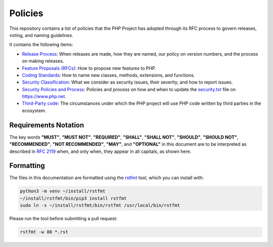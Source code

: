 ##########
 Policies
##########

This repository contains a list of policies that the PHP Project has adopted
through its RFC process to govern releases, voting, and naming guidelines.

It contains the following items:

-  `Release Process <release-process.rst>`_: When releases are made, how they
   are named, our policy on version numbers, and the process on making releases.

-  `Feature Proposals (RFCs) <feature-proposals.rst>`_: How to propose new
   features to PHP.

-  `Coding Standards <coding-standards-and-naming.rst>`_: How to name new
   classes, methods, extensions, and functions.

-  `Security Classification <security-classification.rst>`_: What we consider as
   security issues, their severity, and how to report issues.

-  `Security Policies and Process <security-policies.rst>`_: Policies and
   process on how and when to update the `security.txt
   <https://www.php.net/.well-known/security.txt>`_ file on https://www.php.net.

-  `Third-Party code <third-party-code.rst>`_: The circumstances under which the
   PHP project will use PHP code written by third parties in the ecosystem.

***********************
 Requirements Notation
***********************

The key words **"MUST"**, **"MUST NOT"**, **"REQUIRED"**, **"SHALL"**, **"SHALL
NOT"**, **"SHOULD"**, **"SHOULD NOT"**, **"RECOMMENDED"**, **"NOT
RECOMMENDED"**, **"MAY"**, and **"OPTIONAL"** in this document are to be
interpreted as described in `RFC 2119
<https://datatracker.ietf.org/doc/html/rfc2119>`_ when, and only when, they
appear in all capitals, as shown here.

************
 Formatting
************

The files in this documentation are formatted using the `rstfmt
<https://github.com/dzhu/rstfmt>`_ tool, which you can install with:

.. code::

   python3 -m venv ~/install/rstfmt
   ~/install/rstfmt/bin/pip3 install rstfmt
   sudo ln -s ~/install/rstfmt/bin/rstfmt /usr/local/bin/rstfmt

Please run the tool before submitting a pull request:

.. code::

   rstfmt -w 80 *.rst
